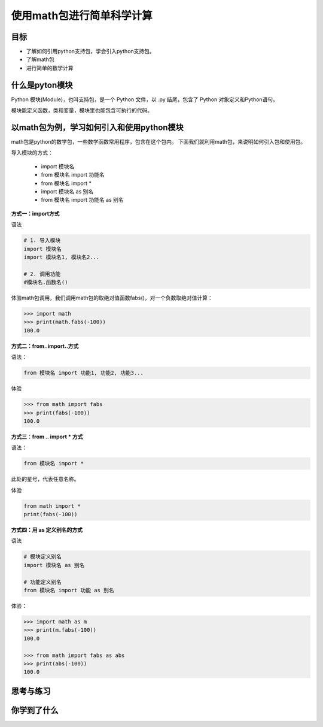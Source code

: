 ===========================
使用math包进行简单科学计算
===========================

--------------
目标
--------------

- 了解如何引用python支持包，学会引入python支持包。
- 了解math包
- 进行简单的数学计算


----------------------
什么是pyton模块
----------------------

Python 模块(Module)，也叫支持包，是一个 Python 文件，以 .py 结尾，包含了 Python 对象定义和Python语句。

模块能定义函数，类和变量，模块里也能包含可执行的代码。

------------------------------------------
以math包为例，学习如何引入和使用python模块
------------------------------------------

math包是python的数学包，一些数学函数常用程序，包含在这个包内。
下面我们就利用math包，来说明如何引入包和使用包。

导入模块的方式：

   - import 模块名
   - from 模块名 import 功能名
   - from 模块名 import *
   - import 模块名 as 别名
   - from 模块名 import 功能名 as 别名



**方式一：import方式**

语法

.. code-block:: python

   # 1. 导入模块
   import 模块名
   import 模块名1, 模块名2...
   
   # 2. 调用功能
   #模块名.函数名()


体验math包调用，我们调用math包的取绝对值函数fabs()，对一个负数取绝对值计算：

.. code-block:: python

   >>> import math
   >>> print(math.fabs(-100))
   100.0

**方式二：from..import..方式**

语法： 

.. code-block:: python

   from 模块名 import 功能1, 功能2, 功能3... 

体验

.. code-block:: python

   >>> from math import fabs
   >>> print(fabs(-100))
   100.0

**方式三：from .. import * 方式**

语法： 

.. code-block:: python

   from 模块名 import *

此处的星号，代表任意名称。

体验

.. code-block:: python

   from math import *
   print(fabs(-100))
 

**方式四：用 as 定义别名的方式**

语法

.. code-block:: python

   # 模块定义别名
   import 模块名 as 别名
   
   # 功能定义别名
   from 模块名 import 功能 as 别名


体验：

.. code-block:: python

   >>> import math as m
   >>> print(m.fabs(-100))
   100.0
   
   >>> from math import fabs as abs
   >>> print(abs(-100))
   100.0



------------
思考与练习
------------

------------
你学到了什么
------------








